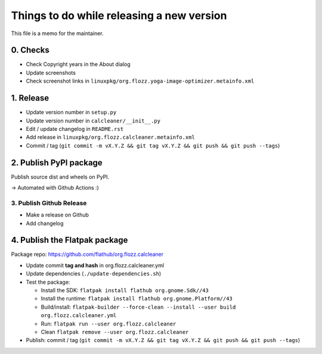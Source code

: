 Things to do while releasing a new version
==========================================

This file is a memo for the maintainer.


0. Checks
---------

* Check Copyright years in the About dialog
* Update screenshots
* Check screenshot links in ``linuxpkg/org.flozz.yoga-image-optimizer.metainfo.xml``


1. Release
----------

* Update version number in ``setup.py``
* Update version number in ``calcleaner/__init__.py``
* Edit / update changelog in ``README.rst``
* Add release in ``linuxpkg/org.flozz.calcleaner.metainfo.xml``
* Commit / tag (``git commit -m vX.Y.Z && git tag vX.Y.Z && git push && git push --tags``)


2. Publish PyPI package
-----------------------

Publish source dist and wheels on PyPI.

→ Automated with Github Actions :)


3. Publish Github Release
~~~~~~~~~~~~~~~~~~~~~~~~~

* Make a release on Github
* Add changelog


4. Publish the Flatpak package
------------------------------

Package repo: https://github.com/flathub/org.flozz.calcleaner

* Update commit **tag and hash** in org.flozz.calcleaner.yml
* Update dependencies (``./update-dependencies.sh``)
* Test the package:

  * Install the SDK: ``flatpak install flathub org.gnome.Sdk//43``
  * Install the runtime: ``flatpak install flathub org.gnome.Platform//43``
  * Build/install: ``flatpak-builder --force-clean --install --user build org.flozz.calcleaner.yml``
  * Run: ``flatpak run --user org.flozz.calcleaner``
  * Clean ``flatpak remove --user org.flozz.calcleaner``

* Publish: commit / tag (``git commit -m vX.Y.Z && git tag vX.Y.Z && git push && git push --tags``)

